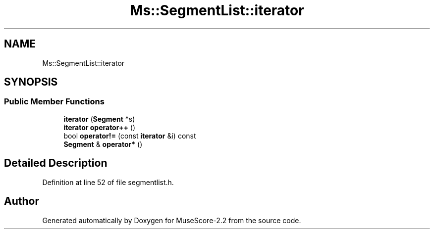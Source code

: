 .TH "Ms::SegmentList::iterator" 3 "Mon Jun 5 2017" "MuseScore-2.2" \" -*- nroff -*-
.ad l
.nh
.SH NAME
Ms::SegmentList::iterator
.SH SYNOPSIS
.br
.PP
.SS "Public Member Functions"

.in +1c
.ti -1c
.RI "\fBiterator\fP (\fBSegment\fP *s)"
.br
.ti -1c
.RI "\fBiterator\fP \fBoperator++\fP ()"
.br
.ti -1c
.RI "bool \fBoperator!=\fP (const \fBiterator\fP &i) const"
.br
.ti -1c
.RI "\fBSegment\fP & \fBoperator*\fP ()"
.br
.in -1c
.SH "Detailed Description"
.PP 
Definition at line 52 of file segmentlist\&.h\&.

.SH "Author"
.PP 
Generated automatically by Doxygen for MuseScore-2\&.2 from the source code\&.
